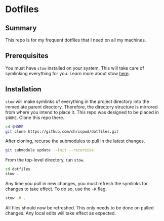 * Dotfiles

** Summary

This repo is for my frequent dotfiles that I need on all my machines.

** Prerequisites

You must have ~stow~ installed on your system. This will take care of symlinking everything for you. Learn more about stow [[https://www.gnu.org/software/stow/][here]].

** Installation

~stow~ will make symlinks of everything in the project directory into the immediate parent directory. Therefore, the directory structure is mirrored from where you intend to place it. This repo was designed to be placed in =$HOME=. Clone this repo there.

#+begin_src sh
  cd $HOME
  git clone https://github.com/chrispwd/dotfiles.git
#+end_src

After cloning, recurse the submodules to pull in the latest changes.

#+begin_src sh
  git submodule update --init --recursive
#+end_src

From the top-level directory, run ~stow~.

#+begin_src sh :results verbatim
  cd dotfiles
  stow .
#+end_src

Any time you pull in new changes, you must refresh the symlinks for changes to take effect. To do so, use the ~-R~ flag.

#+begin_src sh :results verbatim
  stow -R .
#+end_src

All files should now be refreshed. This only needs to be done on pulled changes. Any local edits will take effect as expected.
